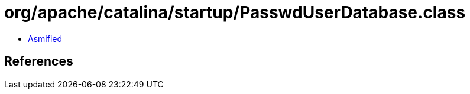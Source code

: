 = org/apache/catalina/startup/PasswdUserDatabase.class

 - link:PasswdUserDatabase-asmified.java[Asmified]

== References

